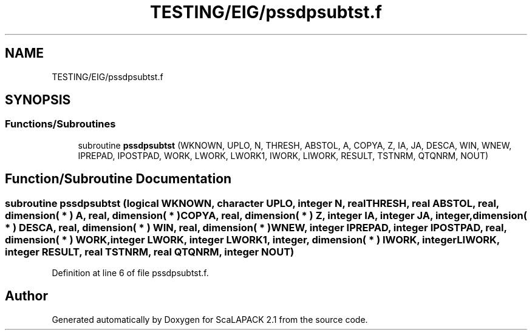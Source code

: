.TH "TESTING/EIG/pssdpsubtst.f" 3 "Sat Nov 16 2019" "Version 2.1" "ScaLAPACK 2.1" \" -*- nroff -*-
.ad l
.nh
.SH NAME
TESTING/EIG/pssdpsubtst.f
.SH SYNOPSIS
.br
.PP
.SS "Functions/Subroutines"

.in +1c
.ti -1c
.RI "subroutine \fBpssdpsubtst\fP (WKNOWN, UPLO, N, THRESH, ABSTOL, A, COPYA, Z, IA, JA, DESCA, WIN, WNEW, IPREPAD, IPOSTPAD, WORK, LWORK, LWORK1, IWORK, LIWORK, RESULT, TSTNRM, QTQNRM, NOUT)"
.br
.in -1c
.SH "Function/Subroutine Documentation"
.PP 
.SS "subroutine pssdpsubtst (logical WKNOWN, character UPLO, integer N, real THRESH, real ABSTOL, real, dimension( * ) A, real, dimension( * ) COPYA, real, dimension( * ) Z, integer IA, integer JA, integer, dimension( * ) DESCA, real, dimension( * ) WIN, real, dimension( * ) WNEW, integer IPREPAD, integer IPOSTPAD, real, dimension( * ) WORK, integer LWORK, integer LWORK1, integer, dimension( * ) IWORK, integer LIWORK, integer RESULT, real TSTNRM, real QTQNRM, integer NOUT)"

.PP
Definition at line 6 of file pssdpsubtst\&.f\&.
.SH "Author"
.PP 
Generated automatically by Doxygen for ScaLAPACK 2\&.1 from the source code\&.
